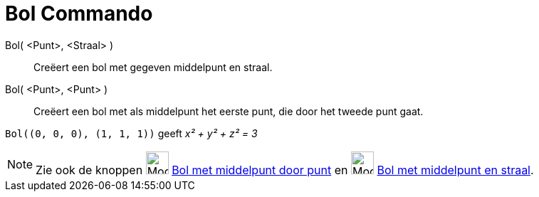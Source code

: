 = Bol Commando
:page-en: commands/Sphere
ifdef::env-github[:imagesdir: /nl/modules/ROOT/assets/images]

Bol( <Punt>, <Straal> )::
  Creëert een bol met gegeven middelpunt en straal.
Bol( <Punt>, <Punt> )::
  Creëert een bol met als middelpunt het eerste punt, die door het tweede punt gaat.

[EXAMPLE]
====

`++Bol((0, 0, 0), (1, 1, 1))++` geeft _x² + y² + z² = 3_

====

[NOTE]
====

Zie ook de knoppen image:Mode_sphere2_32.gif[Mode sphere2 32.gif,width=32,height=32]
xref:/tools/Bol_met_middelpunt_door_punt.adoc[Bol met middelpunt door punt] en image:Mode_spherepointradius_32.gif[Mode
spherepointradius 32.gif,width=32,height=32] xref:/tools/Bol_met_middelpunt_en_straal.adoc[Bol met middelpunt en
straal].

====
